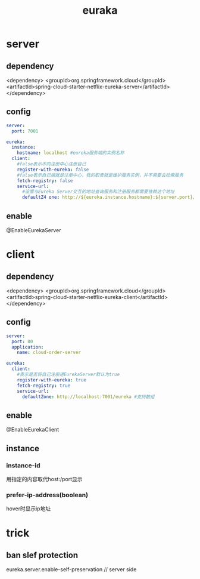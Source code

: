 #+TITLE:  euraka
#+STARTUP: indent
* server
** dependency
<dependency>
    <groupId>org.springframework.cloud</groupId>
    <artifactId>spring-cloud-starter-netflix-eureka-server</artifactId>
</dependency>
** config
#+BEGIN_SRC yaml
server:
  port: 7001

eureka:
  instance:
    hostname: localhost #eureka服务端的实例名称
  client:
    #false表示不向注册中心注册自己
    register-with-eureka: false
    #false表示自己端就是注册中心，我的职责就是维护服务实例，并不需要去检索服务
    fetch-registry: false
    service-url:
      #设置与Eureka Server交互的地址查询服务和注册服务都需要依赖这个地址
      defaultZ4 one: http://${eureka.instance.hostname}:${server.port}/eureka/
#+END_SRC
** enable
@EnableEurekaServer
* client
** dependency
<dependency>
    <groupId>org.springframework.cloud</groupId>
    <artifactId>spring-cloud-starter-netflix-eureka-client</artifactId>
</dependency>
** config
#+BEGIN_SRC yaml
server:
  port: 80
  application:
    name: cloud-order-server

eureka:
  client:
    #表示是否将自己注册进EurekaServer默认为true
    register-with-eureka: true
    fetch-registry: true
    service-url:
      defaultZone: http://localhost:7001/eureka #支持数组

#+END_SRC
** enable
@EnableEurekaClient
** instance
*** instance-id
用指定的内容取代host:/port显示
*** prefer-ip-address(boolean)
hover时显示ip地址
* trick
** ban slef protection
eureka.server.enable-self-preservation // server side